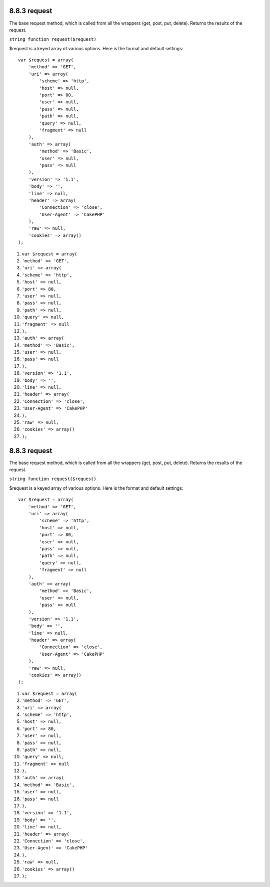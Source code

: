 8.8.3 request
-------------

The base request method, which is called from all the wrappers
(get, post, put, delete). Returns the results of the request.

``string function request($request)``

$request is a keyed array of various options. Here is the format
and default settings:

::

    var $request = array(
        'method' => 'GET',
        'uri' => array(
            'scheme' => 'http',
            'host' => null,
            'port' => 80,
            'user' => null,
            'pass' => null,
            'path' => null,
            'query' => null,
            'fragment' => null
        ),
        'auth' => array(
            'method' => 'Basic',
            'user' => null,
            'pass' => null
        ),
        'version' => '1.1',
        'body' => '',
        'line' => null,
        'header' => array(
            'Connection' => 'close',
            'User-Agent' => 'CakePHP'
        ),
        'raw' => null,
        'cookies' => array()
    );


#. ``var $request = array(``
#. ``'method' => 'GET',``
#. ``'uri' => array(``
#. ``'scheme' => 'http',``
#. ``'host' => null,``
#. ``'port' => 80,``
#. ``'user' => null,``
#. ``'pass' => null,``
#. ``'path' => null,``
#. ``'query' => null,``
#. ``'fragment' => null``
#. ``),``
#. ``'auth' => array(``
#. ``'method' => 'Basic',``
#. ``'user' => null,``
#. ``'pass' => null``
#. ``),``
#. ``'version' => '1.1',``
#. ``'body' => '',``
#. ``'line' => null,``
#. ``'header' => array(``
#. ``'Connection' => 'close',``
#. ``'User-Agent' => 'CakePHP'``
#. ``),``
#. ``'raw' => null,``
#. ``'cookies' => array()``
#. ``);``

8.8.3 request
-------------

The base request method, which is called from all the wrappers
(get, post, put, delete). Returns the results of the request.

``string function request($request)``

$request is a keyed array of various options. Here is the format
and default settings:

::

    var $request = array(
        'method' => 'GET',
        'uri' => array(
            'scheme' => 'http',
            'host' => null,
            'port' => 80,
            'user' => null,
            'pass' => null,
            'path' => null,
            'query' => null,
            'fragment' => null
        ),
        'auth' => array(
            'method' => 'Basic',
            'user' => null,
            'pass' => null
        ),
        'version' => '1.1',
        'body' => '',
        'line' => null,
        'header' => array(
            'Connection' => 'close',
            'User-Agent' => 'CakePHP'
        ),
        'raw' => null,
        'cookies' => array()
    );


#. ``var $request = array(``
#. ``'method' => 'GET',``
#. ``'uri' => array(``
#. ``'scheme' => 'http',``
#. ``'host' => null,``
#. ``'port' => 80,``
#. ``'user' => null,``
#. ``'pass' => null,``
#. ``'path' => null,``
#. ``'query' => null,``
#. ``'fragment' => null``
#. ``),``
#. ``'auth' => array(``
#. ``'method' => 'Basic',``
#. ``'user' => null,``
#. ``'pass' => null``
#. ``),``
#. ``'version' => '1.1',``
#. ``'body' => '',``
#. ``'line' => null,``
#. ``'header' => array(``
#. ``'Connection' => 'close',``
#. ``'User-Agent' => 'CakePHP'``
#. ``),``
#. ``'raw' => null,``
#. ``'cookies' => array()``
#. ``);``
